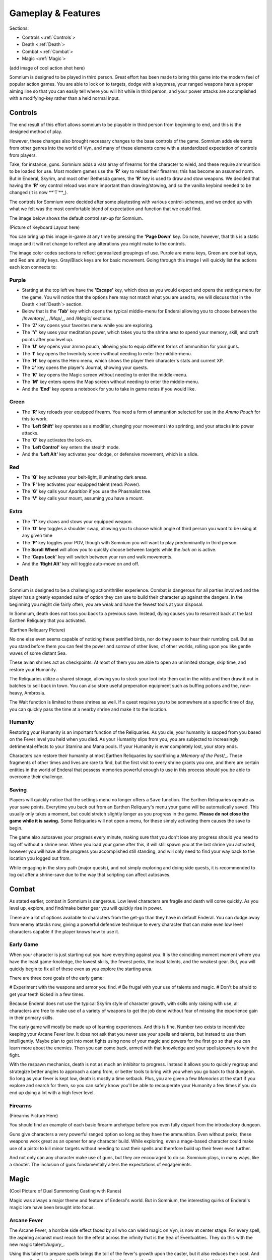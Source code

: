 ===================
Gameplay & Features
===================
Sections:

* Controls <:ref:`Controls`>
* Death <:ref:`Death`>
* Combat <:ref:`Combat`>
* Magic <:ref:`Magic`>

(add image of cool action shot here)

Somnium is designed to be played in third person. Great effort has been made to bring this game into the modern feel of popular action games. You are able to lock on to targets, dodge with a keypress, your ranged weapons have a proper aiming line so that you can easily tell where you will hit while in third person, and your power attacks are accomplished with a modifying-key rather than a held normal input.

.. _Controls-reference-lable:

Controls
--------

The end result of this effort allows somnium to be playable in third person from beginning to end, and this is the designed method of play.

However, these changes also brought necessary changes to the base controls of the game. Somnium adds elements from other genres into the world of Vyn, and many of these elements come with a standardized expectation of controls from players.

Take, for instance, guns. Somnium adds a vast array of firearms for the character to wield, and these require ammunition to be loaded for use. Most modern games use the **'R'** key to reload their firearms; this has become an assumed norm. But in Enderal, Skyrim, and most other Bethesda games, the **'R'** key is used to draw and stow weapons. We decided that having the **'R'** key control reload was more important than drawing/stowing, and so the vanilla keybind needed to be changed (it is now \**'T'**\_).

The controls for Somnium were decided after some playtesting with various control-schemes, and we ended up with what we felt was the most comfortable blend of expectation and function that we could find.

The image below shows the default control set-up for Somnium.

(Picture of Keyboard Layout here)

You can bring up this image in-game at any time by pressing the **'Page Down'** key. Do note, however, that this is a static image and it will not change to reflect any alterations you might make to the controls.

The image color codes sections to reflect genrealized groupings of use. Purple are menu keys, Green are combat keys, and Red are utility keys. Gray/Black keys are for basic movement. Going through this image I will quickly list the actions each icon connects to:

.. _controlsPurple-reference-lable:

Purple
^^^^^^

* Starting at the top left we have the **'Escape'** key, which does as you would expect and opens the settings menu for the game. You will notice that the options here may not match what you are used to, we will discuss that in the Death <:ref:`Death`> section.
* Below that is the **'Tab'** key which opens the typical middle-menu for Enderal allowing you to choose between the /*Inventory*/_, /*Map*/_, and /*Magic*/ sections.
* The **'Z'** key opens your favorites menu while you are exploring.
* The **'Y'** key uses your meditation power, which takes you to the shrine area to spend your memory, skill, and craft points after you level up.
* The **'U'** key opens your ammo pouch, allowing you to equip different forms of ammunition for your guns.
* The **'I'** key opens the Inventoty screen without needing to enter the middle-menu.
* The **'H'** key opens the Hero menu, which shows the player their character's stats and current XP.
* The **'J'** key opens the player's Journal, showing your quests.
* The **'K'** key opens the Magic screen without needing to enter the middle-menu.
* The **'M'** key enters opens the Map screen without needing to enter the middle-menu.
* And the **'End'** key opens a notebook for you to take in game notes if you would like.

.. _controlsGreen-reference-lable:

Green
^^^^^

* The **'R'** key reloads your equipped firearm. You need a form of ammuntion selected for use in the *Ammo Pouch* for this to work.
* The **'Left Shift'** key operates as a modifier, changing your movement into sprinting, and your attacks into power attacks.
* The **'C'** key activates the lock-on.
* The **'Left Control'** key enters the stealth mode.
* And the **'Left Alt'** key activates your dodge, or defensive movement, which is a slide.

.. _controlsRed-reference-lable:

Red
^^^

* The **'Q'** key activates your belt-light, illuminating dark areas.
* The **'F'** key activates your equipped talent (read: Power).
* The **'G'** key calls your *Aparition* if you use the Phasmalist tree.
* The **'V'** key calls your mount, assuming you have a mount.

.. _controlsExtra-reference-lable

Extra
^^^^^

* The **'T'** key draws and stows your equipped weapon.
* The **'O'** key toggles a shoulder swap, allowing you to choose which angle of third person you want to be using at any given time
* The **'P'** key toggles your POV, though with Somnium you will want to play predominantly in third person.
* The **Scroll Wheel** will allow you to quickly choose between targets while the *lock on* is active. 
* The **'Caps Lock'** key will switch between your run and walk movements.
* And the **'Right Alt'** key will toggle auto-move on and off.

.. _Death-reference-lable:

Death
-----

Somnium is designed to be a challenging action/thriller experience. Combat is dangerous for all parties involved and the player has a greatly expanded suite of option they can use to build their character up against the dangers. In the beginning you might die fairly often, you are weak and have the fewest tools at your disposal.

In Somnium, death does not toss you back to a previous save. Instead, dying causes you to resurrect back at the last Earthen Reliquary that you activated.

(Earthen Reliquary Picture)

No one else even seems capable of noticing these petrified birds, nor do they seem to hear their rumbling call. But as you stand before them you can feel the power and sorrow of other lives, of other worlds, rolling upon you like gentle waves of some distant Sea.

These avian shrines act as checkpoints. At most of them you are able to open an unlimited storage, skip time, and restore your Humanity. 

The Reliquaries utilize a shared storage, allowing you to stock your loot into them out in the wilds and then draw it out in batches to sell back in town. You can also store useful preperation equipment such as buffing potions and the, now-heavy, Ambrosia.

The Wait function is limited to these shrines as well. If a quest requires you to be somewhere at a specific time of day, you can quickly pass the time at a nearby shrine and make it to the location.

.. _deathHumanity-reference-lable:

Humanity
^^^^^^^^
Restoring your Humanity is an important function of the Reliquaries. As you die, your humanity is sapped from you based on the Fever level you held when you died. As your Humanity slips from you, you are subjected to increasingly detrimental effects to your Stamina and Mana pools. If your Humanity is ever completely lost, your story ends.

Characters can restore their humanity at most Earthen Reliquaries by sacrificing a /*Memory of the Past*/_. These fragments of other times and lives are rare to find, but the first visit to every shrine grants you one, and there are certain entities in the world of Enderal that possess memories powerful enough to use in this process should you be able to overcome their challenge.

.. _deathSaving-reference-lable:

Saving
^^^^^^
Players will quickly notice that the settings menu no longer offers a ``Save`` function. The Earthen Reliquaries operate as your save points. Everytime you back out from an Earthen Reliquary's menu your game will be automatically saved. This usually only takes a moment, but could stretch slightly longer as you progress in the game. **Please do not close the game while it is saving.** Some Reliquaries will not open a menu, for these simply activating them causes the save to begin.

The game also autosaves your progress every minute, making sure that you don't lose any progress should you need to log off without a shrine near. When you load your game after this, it will still spawn you at the last shrine you activated, however you will have all the progress you accomplished still standing, and will only need to find your way back to the location you logged out from.

While engaging in the story path (major quests), and not simply exploring and doing side quests, it is recommended to log out after a shrine-save due to the way that scripting can affect autosaves.

.. _Combat-reference-lable:

Combat
------

As stated earlier, combat in Somnium is dangerous. Low level characters are fragile and death will come quickly. As you level up, explore, and find/make better gear you will quickly rise in power.

There are a lot of options available to characters from the get-go than they have in default Enderal. You can dodge away from enemy attacks now, giving a powerful defensive technique to every character that can make even low level characters capable if the player knows how to use it.

.. _combatEarly-reference-lable:

Early Game
^^^^^^^^^^
When your character is just starting out you have everything against you. It is the coinciding moment moment where you have the least game-knoledge, the lowest skills, the fewest perks, the least talents, and the weakest gear. But, you will quickly begin to fix all of these even as you explore the starting area. 

There are three core goals of the early game:

# Experiment with the weapons and armor you find.
# Be frugal with your use of talents and magic.
# Don't be afraid to get your teeth kicked in a few times.

Because Enderal does not use the typical Skyrim style of character growth, with skills only raising with use, all characters are free to make use of a variety of weapons to get the job done without fear of missing the experience gain in their primary skills.

The early game will mostly be made up of learning experiences. And this is fine. Number two exists to incentivize keeping your Arcane Fever low. It does not ask that you never use your spells and talents, but instead to use them intelligently. Maybe plan to get into most fights using none of your magic and powers for the first go so that you can learn more about the enemies. Then you can come back, armed with that knowledge and your spells/powers to win the fight. 

With the respawn mechanics, death is not as much an inhibitor to progress. Instead it allows you to quickly regroup and strategize better angles to approach a camp from, or better tools to bring with you when you go back to that dungeon. So long as your fever is kept low, death is mostly a time setback. Plus, you are given a few *Memories* at the start if you explore and search for them, so you can safely know you'll be able to recouperate your Humanity a few times if you do end up dying a lot with a high fever level.

.. _combatGuns-reference-lable:

Firearms
^^^^^^^^
(Firearms Picture Here)

You should find an example of each basic firearm archetype before you even fully depart from the introductory dungeon.

Guns give characters a very powerful ranged option so long as they have the ammunition. Even without perks, these weapons work great as an opener for any character build. While exploring, even a mage-based character could make use of a pistol to kill minor targets without needing to cast their spells and therefore build up their fever even further.

And not only can any character make use of guns, but they are encouraged to do so. Somnium plays, in many ways, like a shooter. The inclusion of guns fundamentally alters the expectations of engagements.


.. _Magic-reference-lable_

Magic
-----
(Cool Picture of Dual Summoning Casting with Runes)

Magic was always a major theme and feature of Enderal's world. But in Somnium, the interesting quirks of Enderal's magic lore have been brought into focus.

.. _magicFever-reference-lable_

Arcane Fever
^^^^^^^^^^^^
The Arcane Fever, a horrible side effect faced by all who can wield magic on Vyn, is now at center stage. For every spell, the aspiring arcanist must reach for the effect across the infinity that is the Sea of Eventualities. They do this with the new magic talent:\ *Augury*\_.

Using this talent to prepare spells brings the toll of the fever's growth upon the caster, but it also reduces their cost. And some spells, those that deal in the more personal invitations to the Sea, cause a constant uptick of this fever for as long as they are active. 

Spells are not the only fever inducing aspect of the character either. Your talents from all memory trees will slowly cause the fever to rise as well, though they have been made more available by reducing their cooldowns.

And of course this fever is fueled further by imbibing any potions touched by magic and by proximity to residual magic energy in the world.

.. _magicMore-reference-lable_

Spell Expansion
^^^^^^^^^^^^^^^
The number of spell effects have been greately increased as well. Players will find a vast array of spells to use for each magical discipline.

Players will find offensive Light Magic spells that will help them to better combat the Lost Ones, effective touch spells for the battlemage clad in heavy armor to put to use, new summons that can be paired together so the mage never needs to be in harms way, and many more.

With all of these, magic becomes a very effective and versitile skill set for the players that want to walk the line with their Arcane Fever.